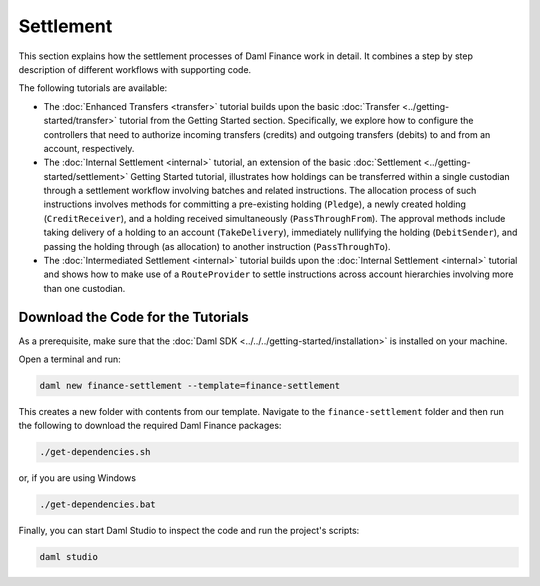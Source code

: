 .. Copyright (c) 2023 Digital Asset (Switzerland) GmbH and/or its affiliates. All rights reserved.
.. SPDX-License-Identifier: Apache-2.0

Settlement
##########

This section explains how the settlement processes of Daml Finance work in detail.
It combines a step by step description of different workflows with supporting code.

The following tutorials are available:

* The :doc:`Enhanced Transfers <transfer>` tutorial builds upon the
  basic :doc:`Transfer <../getting-started/transfer>` tutorial from the Getting Started section.
  Specifically, we explore how to configure the controllers that need to authorize incoming
  transfers (credits) and outgoing transfers (debits) to and from an account, respectively.

* The :doc:`Internal Settlement <internal>` tutorial, an extension of the
  basic :doc:`Settlement <../getting-started/settlement>` Getting Started tutorial, illustrates how
  holdings can be transferred within a single custodian through a settlement workflow involving
  batches and related instructions. The allocation process of such instructions involves methods for
  committing a pre-existing holding (``Pledge``), a newly created holding (``CreditReceiver``), and
  a holding received simultaneously (``PassThroughFrom``). The approval methods include taking
  delivery of a holding to an account (``TakeDelivery``), immediately nullifying the holding
  (``DebitSender``), and passing the holding through (as allocation) to another instruction
  (``PassThroughTo``).

* The :doc:`Intermediated Settlement <internal>` tutorial builds upon the
  :doc:`Internal Settlement <internal>` tutorial and shows how to make use of a
  ``RouteProvider`` to settle instructions across account hierarchies involving more than one
  custodian.

Download the Code for the Tutorials
***********************************

As a prerequisite, make sure that the :doc:`Daml SDK <../../../getting-started/installation>`
is installed on your machine.

Open a terminal and run:

.. code-block:: shell

   daml new finance-settlement --template=finance-settlement

This creates a new folder with contents from our template. Navigate to the ``finance-settlement``
folder and then run the following to download the required Daml Finance packages:

.. code-block:: shell

   ./get-dependencies.sh

or, if you are using Windows

.. code-block:: shell

   ./get-dependencies.bat

Finally, you can start Daml Studio to inspect the code and run the project's scripts:

.. code-block:: shell

   daml studio
